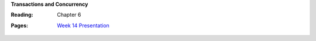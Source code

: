**Transactions and Concurrency**

:Reading: Chapter 6
:Pages:
  | `Week 14 Presentation <https://drive.google.com/open?id=1OcbgRWszLkBtylUk3PEmDDcuEL0hNqrQluLWxkUisdw>`_
